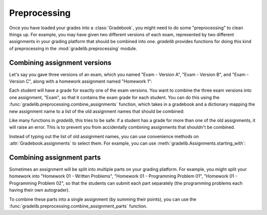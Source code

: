 Preprocessing
=============

Once you have loaded your grades into a :class:`Gradebook`, you might need to
do some "preprocessing" to clean things up. For example, you may have given two
different versions of each exam, represented by two different assignments in
your grading platform that should be combined into one. `gradelib` provides
functions for doing this kind of preprocessing in the :mod:`gradelib.preprocessing`
module.

Combining assignment versions
-----------------------------

Let's say you gave three versions of an exam, which you named "Exam - Version A",
"Exam - Version B", and "Exam - Version C", along with a homework assignment
named "Homework 1":

.. testsetup::

   from gradelib import Gradebook
   import numpy as np
   import pandas as pd

   students = ["Justin", "Barack", "Pat"]
   assignments = ["Exam - Version A", "Exam - Version B", "Exam - Version C", "Homework 1"]

   points_earned = pd.DataFrame(
       [[8, np.nan, np.nan, 4],
        [np.nan, 6, np.nan, 3],
        [np.nan, np.nan, 7, 2]],
       index=students,
       columns=assignments,
   )

   points_possible = pd.Series(
         [10, 10, 10, 5],
         index=assignments,
   )

   gradebook = Gradebook(
       points_earned=points_earned,
       points_possible=points_possible,
   )

.. doctest::

   >>> gradebook.assignments
   Assignments(names=['Exam - Version A', 'Exam - Version B', 'Exam - Version C', 'Homework 1'])

Each student will have a grade for exactly one of the exam versions.
You want to combine the three exam versions into one assignment, "Exam", so that it
contains the exam grade for each student.
You can do this using the :func:`gradelib.preprocessing.combine_assignments`
function, which takes in a gradebook and a dictionary mapping the new
assignment name to a list of the old assignment names that should be combined:

.. doctest::

   >>> from gradelib.preprocessing import combine_assignment_versions
   >>> combine_assignment_versions(gradebook, {
   ...      "Exam": ["Exam - Version A", "Exam - Version B", "Exam - Version C"]
   ... })
   >>> gradebook.assignments
   Assignments(names=['Exam', 'Homework 1'])

Like many functions in `gradelib`, this tries to be safe: if a student has a
grade for more than one of the old assignments, it will raise an error. This is
to prevent you from accidentally combining assignments that shouldn't be
combined.

Instead of typing out the list of old assignment names, you can use convenience
methods on :attr:`Gradebook.assignments` to select them. For example, you can
use :meth:`gradelib.Assignments.starting_with`:

.. doctest::

   >>> from gradelib.preprocessing import combine_assignment_versions
   >>> combine_assignment_versions(gradebook, {
   ...      "Exam": gradebook.assignments.starting_with("Exam")
   ... })
   >>> gradebook.assignments
   Assignments(names=['Exam', 'Homework 1'])

Combining assignment parts
--------------------------

Sometimes an assignment will be split into multiple parts on your grading
platform. For example, you might split your homework into "Homework 01 -
Written Problems", "Homework 01 - Programming Problem 01", "Homework 01 -
Programming Problem 02", so that the students can submit each part separately
(the programming problems each having their own autograder).

To combine these parts into a single assignment (by summing their points),
you can use the :func:`gradelib.preprocessing.combine_assignment_parts`
function.

